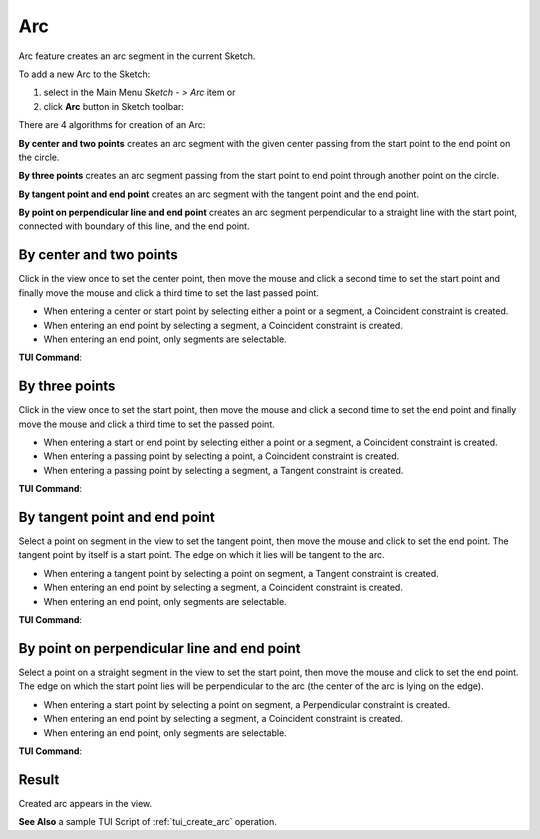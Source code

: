 .. |arc.icon|    image:: images/arc.png

Arc
===

Arc feature creates an arc segment in the current Sketch.

To add a new Arc to the Sketch:

#. select in the Main Menu *Sketch - > Arc* item  or
#. click |arc.icon| **Arc** button in Sketch toolbar:

There are 4 algorithms for creation of an Arc:

.. image:: images/arc_base_32x32.png
   :align: left
**By center and two points** creates an arc segment with the given center passing from the start point to the end point on the circle.

.. image:: images/arc_3pt_32x32.png
   :align: left
**By three points** creates an arc segment passing from the start point to end point through another point on the circle.

.. image:: images/arc_tang_32x32.png
   :align: left
**By tangent point and end point** creates an arc segment with the tangent point and the end point.

.. image:: images/arc_perp_32x32.png
   :align: left
**By point on perpendicular line and end point** creates an arc segment perpendicular to a straight line with the start point, connected with boundary of this line, and the end point.

By center and two points
""""""""""""""""""""""""

.. image:: images/Arc_panel_base.png
   :align: center

Click in the view once to set the center point, then move the mouse and click a second time to set the start point
and finally move the mouse and click a third time to set the last passed point.

- When entering a center or start point by selecting either a point or a segment, a Coincident constraint is created.
- When entering an end point by selecting a segment, a Coincident constraint is created.
- When entering an end point, only segments are selectable.

**TUI Command**:

.. py:function:: Sketch_1.addArc(CenterX, CenterY, StartX, StartY, EndX, EndY, Inversed)

    :param real: Center X.
    :param real: Center Y.
    :param real: Start X.
    :param real: Start Y.
    :param real: End X.
    :param real: End Y.
    :param boolean: Is inversed.
    :return: Result object.

By three points
"""""""""""""""

.. image:: images/Arc_panel_3pt.png
   :align: center

Click in the view once to set the start point, then move the mouse and click a second time to set the end point
and finally move the mouse and click a third time to set the passed point.

- When entering a start or end point by selecting either a point or a segment, a Coincident constraint is created.
- When entering a passing point by selecting a point, a Coincident constraint is created.
- When entering a passing point by selecting a segment, a Tangent constraint is created.

**TUI Command**:

.. py:function:: Sketch_1.addArc(StartX, StartY, EndX, EndY, PassedX, PassedY)

    :param real: Start X.
    :param real: Start Y.
    :param real: End X.
    :param real: End Y.
    :param real: Passed X.
    :param real: Passed Y.
    :return: Result object.

By tangent point and end point
""""""""""""""""""""""""""""""

.. image:: images/Arc_panel_tang.png
   :align: center

Select a point on segment in the view to set the tangent point, then move the mouse and click to set the end point.
The tangent point by itself is a start point. The edge on which it lies will be tangent to the arc.

- When entering a tangent point by selecting a point on segment, a Tangent constraint is created.
- When entering an end point by selecting a segment, a Coincident constraint is created.
- When entering an end point, only segments are selectable.

**TUI Command**:

.. py:function:: Sketch_1.addArc(TangentPoint, EndX, EndY, Inversed)

    :param object: Tangent Point.
    :param real: End X.
    :param real: End Y.
    :param boolean: Is inversed.
    :return: Result object.

By point on perpendicular line and end point
""""""""""""""""""""""""""""""""""""""""""""

.. image:: images/Arc_panel_perp.png
   :align: center

Select a point on a straight segment in the view to set the start point, then move the mouse and click to set the end point.
The edge on which the start point lies will be perpendicular to the arc (the center of the arc is lying on the edge).

- When entering a start point by selecting a point on segment, a Perpendicular constraint is created.
- When entering an end point by selecting a segment, a Coincident constraint is created.
- When entering an end point, only segments are selectable.

**TUI Command**:

.. py:function:: Sketch_1.addArc(StartPoint, EndX, EndY, Inversed, True)

    :param object: Start Point.
    :param real: End X.
    :param real: End Y.
    :param boolean: Is inversed.
    :param boolean: Arc is perpendicular (always True).
    :return: Result object.

Result
""""""

Created arc appears in the view.

.. image:: images/Arc_res.png
	   :align: center

.. centered::
   Circle created

**See Also** a sample TUI Script of :ref:`tui_create_arc` operation.